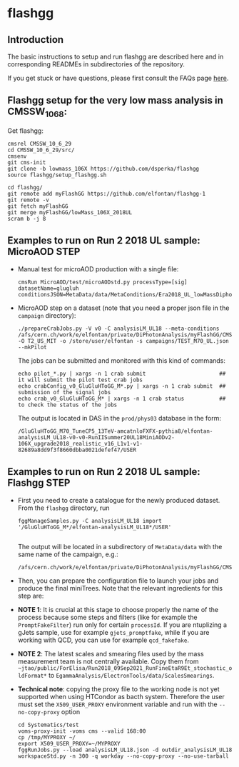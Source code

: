 * flashgg

** Introduction
   The basic instructions to setup and run flashgg are described here and in corresponding READMEs 
   in subdirectories of the repository.

   If you get stuck or have questions, please first consult the FAQs page [[https://cms-analysis.github.io/flashgg/][here]].
   
** Flashgg setup for the very low mass analysis in CMSSW_10_6_8:
   Get flashgg:
   #+BEGIN_EXAMPLE
   cmsrel CMSSW_10_6_29
   cd CMSSW_10_6_29/src/
   cmsenv
   git cms-init  
   git clone -b lowmass_106X https://github.com/dsperka/flashgg
   source flashgg/setup_flashgg.sh 

   cd flashgg/
   git remote add myFlashGG https://github.com/elfontan/flashgg-1
   git remote -v 
   git fetch myFlashGG 
   git merge myFlashGG/lowMass_106X_2018UL
   scram b -j 8
   #+END_EXAMPLE

** Examples to run on Run 2 2018 UL sample: MicroAOD STEP
 * Manual test for microAOD production with a single file:
   #+BEGIN_EXAMPLE
   cmsRun MicroAOD/test/microAODstd.py processType=[sig] datasetName=glugluh conditionsJSON=MetaData/data/MetaConditions/Era2018_UL_lowMassDiphotonAnalysis.json
   #+END_EXAMPLE
   
 * MicroAOD step on a dataset (note that you need a proper json file in the =campaign= directory):
   #+BEGIN_EXAMPLE
   ./prepareCrabJobs.py -V v0 -C analysisLM_UL18 --meta-conditions /afs/cern.ch/work/e/elfontan/private/DiPhotonAnalysis/myFlashGG/CMSSW_10_6_8/src/flashgg/MetaData/data/MetaConditions/Era2018_UL_lowMassDiphotonAnalysis.json  -O T2_US_MIT -o /store/user/elfontan -s campaigns/TEST_M70_UL.json --mkPilot
   #+END_EXAMPLE

   The jobs can be submitted and monitored with this kind of commands:
   #+BEGIN_EXAMPLE
   echo pilot_*.py | xargs -n 1 crab submit                       ## it will submit the pilot test crab jobs
   echo crabConfig_v0_GluGluHToGG_M*.py | xargs -n 1 crab submit  ## submission of the signal jobs
   echo crab_v0_GluGluHToGG_M* | xargs -n 1 crab status           ## to check the status of the jobs
   #+END_EXAMPLE

   The output is located in DAS in the =prod/phys03= database in the form:
   #+BEGIN_EXAMPLE
   /GluGluHToGG_M70_TuneCP5_13TeV-amcatnloFXFX-pythia8/elfontan-analysisLM_UL18-v0-v0-RunIISummer20UL18MiniAODv2-106X_upgrade2018_realistic_v16_L1v1-v1-82689a8dd9f3f8660dbba0021defef47/USER
   #+END_EXAMPLE

** Examples to run on Run 2 2018 UL sample: Flashgg STEP

 * First you need to create a catalogue for the newly produced dataset. From the =flashgg= directory, run
   #+BEGIN_EXAMPLE
   fggManageSamples.py -C analysisLM_UL18 import '/GluGluHToGG_M*/elfontan-analysisLM_UL18*/USER'

   #+END_EXAMPLE
   The output will be located in a subdirectory of =MetaData/data= with the same name of the campaign, e.g.:
   #+BEGIN_EXAMPLE
   /afs/cern.ch/work/e/elfontan/private/DiPhotonAnalysis/myFlashGG/CMSSW_10_6_8/src/flashgg/MetaData/data/analysisLM_UL18/datasets.json 
   #+END_EXAMPLE   


 * Then, you can prepare the configuration file to launch your jobs and produce the final miniTrees. Note that the relevant ingredients for this step are: 
  * [1] the name of the campaign (and the PU profile coherent with the era under consideration: make sure to use the UL one!); 
  * [2] the name of the MetaCondition file: at the moment use [[https://github.com/elfontan/flashgg/blob/lowMass_106X_2018UL/MetaData/data/MetaConditions/Era2018_UL_lowMassDiphotonAnalysis_noDiphotonBoundaries.json][Era2018_UL_lowMassDiphotonAnalysis_noDiphotonBoundaries]] to run without any categorization; 
  * [3] the name of the =Systematics= configuration file in the Metaconditions: [[https://github.com/elfontan/flashgg/blob/lowMass_106X_2018UL/Systematics/python/flashggDiPhotonSystematics2018LM_UL_cfi.py][flashggDiPhotonSystematics2018LM_UL_cfi]]. 
      
 * *NOTE 1*: It is crucial at this stage to choose properly the name of the process because some steps and filters (like for example the =PromptFakeFilter=) run only for certain =processId=. If you are ntuplizing a gJets sample, use for example =gjets_promptfake=, while if you are working with QCD, you can use for example =qcd_fakefake=.

 * *NOTE 2*: The latest scales and smearing files used by the mass measurement team is not centrally available. Copy them from =~jtao/public/ForElisa/Run2018_09Sep2021_RunFineEtaR9Et_stochastic_oldFormat*= to =EgammaAnalysis/ElectronTools/data/ScalesSmearings=.

 * *Technical note*: copying the proxy file to the working node is not yet supported when using HTCondor as bacth system. Therefore the user must set the =X509_USER_PROXY= environment variable and run with the =--no-copy-proxy= option
   #+BEGIN_EXAMPLE
   cd Systematics/test
   voms-proxy-init -voms cms --valid 168:00
   cp /tmp/MYPROXY ~/
   export X509_USER_PROXY=~/MYPROXY
   fggRunJobs.py --load analysisLM_UL18.json -d outdir_analysisLM_UL18 workspaceStd.py -n 300 -q workday --no-copy-proxy --no-use-tarball
   #+END_EXAMPLE 

